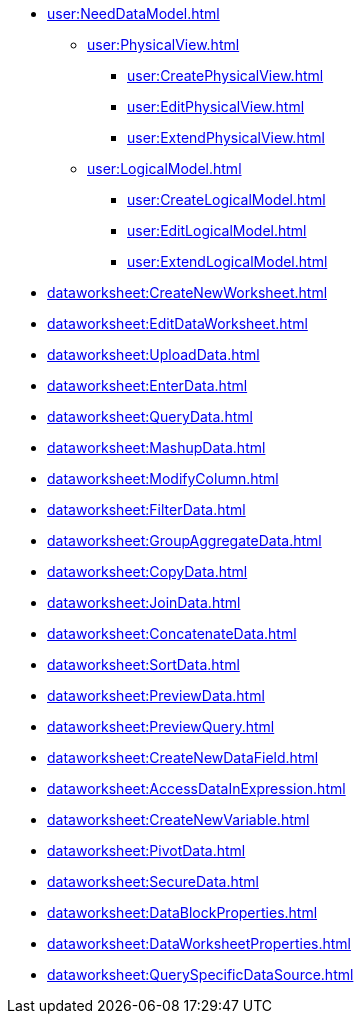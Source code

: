 ** xref:user:NeedDataModel.adoc[]
*** xref:user:PhysicalView.adoc[]
**** xref:user:CreatePhysicalView.adoc[]
**** xref:user:EditPhysicalView.adoc[]
**** xref:user:ExtendPhysicalView.adoc[]
*** xref:user:LogicalModel.adoc[]
**** xref:user:CreateLogicalModel.adoc[]
**** xref:user:EditLogicalModel.adoc[]
**** xref:user:ExtendLogicalModel.adoc[]
** xref:dataworksheet:CreateNewWorksheet.adoc[]
** xref:dataworksheet:EditDataWorksheet.adoc[]
** xref:dataworksheet:UploadData.adoc[]
** xref:dataworksheet:EnterData.adoc[]
** xref:dataworksheet:QueryData.adoc[]
** xref:dataworksheet:MashupData.adoc[]
** xref:dataworksheet:ModifyColumn.adoc[]
** xref:dataworksheet:FilterData.adoc[]
** xref:dataworksheet:GroupAggregateData.adoc[]
** xref:dataworksheet:CopyData.adoc[]
** xref:dataworksheet:JoinData.adoc[]
** xref:dataworksheet:ConcatenateData.adoc[]
** xref:dataworksheet:SortData.adoc[]
** xref:dataworksheet:PreviewData.adoc[]
** xref:dataworksheet:PreviewQuery.adoc[]
** xref:dataworksheet:CreateNewDataField.adoc[]
** xref:dataworksheet:AccessDataInExpression.adoc[]
** xref:dataworksheet:CreateNewVariable.adoc[]
** xref:dataworksheet:PivotData.adoc[]
** xref:dataworksheet:SecureData.adoc[]
** xref:dataworksheet:DataBlockProperties.adoc[]
** xref:dataworksheet:DataWorksheetProperties.adoc[]
** xref:dataworksheet:QuerySpecificDataSource.adoc[]